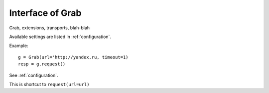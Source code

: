 .. _api:

Interface of Grab
=================

Grab, extensions, transports, blah-blah

.. module:: grab.base

.. class:: BaseGrab

    .. automethod:: __init__

    Available settings are listed in  :ref:`configuration`.

    Example::

        g = Grab(url='http://yandex.ru, timeout=1)
        resp = g.request()

    .. automethod:: reset

    .. automethod:: clone

    .. automethod:: setup

    See :ref:`configuration`.

    .. automethod:: go

    This is shortcut to ``request(url=url)``

    .. automethod:: request

    .. automethod:: search

    .. automethod:: assert_pattern

    .. automethod:: reload

    .. automethod:: repeat_request
